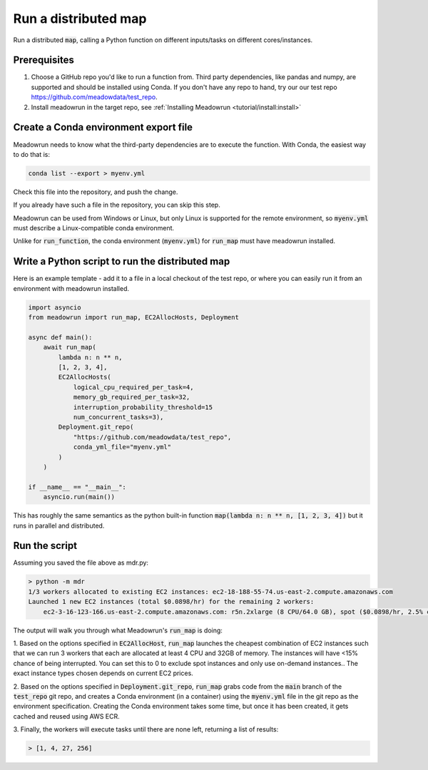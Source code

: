 Run a distributed map
=====================

Run a distributed :code:`map`, calling a Python function on different
inputs/tasks on different cores/instances.

Prerequisites
-------------

1. Choose a GitHub repo you'd like to run a function from. Third party dependencies, like pandas and numpy, are supported and  should be installed using Conda. If you don't have any repo to hand, try our our test repo https://github.com/meadowdata/test_repo.
2. Install meadowrun in the target repo, see :ref:`Installing Meadowrun <tutorial/install:install>`

Create a Conda environment export file
--------------------------------------

Meadowrun needs to know what the third-party dependencies are to execute the function. With Conda, the easiest way to do that is:

.. code-block:: shell

    conda list --export > myenv.yml 

Check this file into the repository, and push the change.

If you already have such a file in the repository, you can skip this step.

Meadowrun can be used from Windows or Linux, but only Linux is
supported for the remote environment, so :code:`myenv.yml` must describe a
Linux-compatible conda environment. 

Unlike for :code:`run_function`, the conda environment (:code:`myenv.yml`) for :code:`run_map` must have meadowrun installed.

Write a Python script to run the distributed map
------------------------------------------------

Here is an example template - add it to a file in a local checkout of the test repo, or where you can easily run it from an environment with meadowrun installed.

.. code-block:: python

    import asyncio
    from meadowrun import run_map, EC2AllocHosts, Deployment

    async def main():
        await run_map(
            lambda n: n ** n,
            [1, 2, 3, 4],
            EC2AllocHosts(
                logical_cpu_required_per_task=4,
                memory_gb_required_per_task=32,
                interruption_probability_threshold=15
                num_concurrent_tasks=3),
            Deployment.git_repo(
                "https://github.com/meadowdata/test_repo",
                conda_yml_file="myenv.yml"
            )
        )

    if __name__ == "__main__":
        asyncio.run(main())

This has roughly the same semantics as the python built-in function :code:`map(lambda n:
n ** n, [1, 2, 3, 4])` but it runs in parallel and distributed.

Run the script
--------------

Assuming you saved the file above as mdr.py:

.. code-block:: shell

    > python -m mdr
    1/3 workers allocated to existing EC2 instances: ec2-18-188-55-74.us-east-2.compute.amazonaws.com
    Launched 1 new EC2 instances (total $0.0898/hr) for the remaining 2 workers:
        ec2-3-16-123-166.us-east-2.compute.amazonaws.com: r5n.2xlarge (8 CPU/64.0 GB), spot ($0.0898/hr, 2.5% chance of interruption), will run 2 job/worker

The output will walk you through what Meadowrun's :code:`run_map` is doing:

1. Based on the options specified in :code:`EC2AllocHost`, :code:`run_map` launches the
cheapest combination of EC2 instances such that we can run 3 workers that each are
allocated at least 4 CPU and 32GB of memory. The instances will have <15% chance of
being interrupted. You can set this to 0 to exclude spot instances and only use
on-demand instances.. The exact instance types chosen depends on current EC2 prices.

2. Based on the options specified in :code:`Deployment.git_repo`,
:code:`run_map` grabs code from the :code:`main` branch of the
:code:`test_repo` git repo, and creates a Conda environment (in a container) using
the :code:`myenv.yml` file in the git repo as the environment specification. Creating
the Conda environment takes some time, but once it has been created, it gets cached and
reused using AWS ECR. 

3. Finally, the workers will execute tasks until there are none left, returning a list of
results:

.. code-block::

    > [1, 4, 27, 256]
